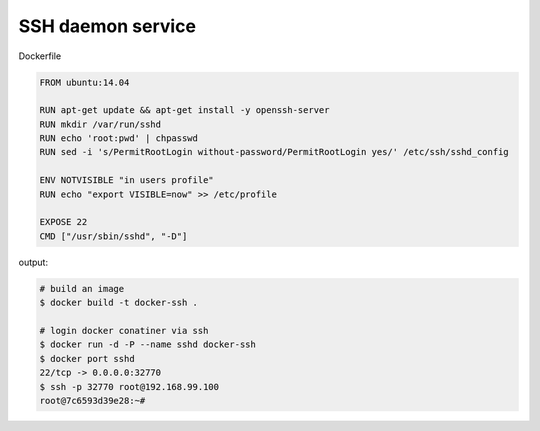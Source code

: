 SSH daemon service 
------------------

Dockerfile

.. code-block:: console

    FROM ubuntu:14.04

    RUN apt-get update && apt-get install -y openssh-server
    RUN mkdir /var/run/sshd
    RUN echo 'root:pwd' | chpasswd
    RUN sed -i 's/PermitRootLogin without-password/PermitRootLogin yes/' /etc/ssh/sshd_config

    ENV NOTVISIBLE "in users profile"
    RUN echo "export VISIBLE=now" >> /etc/profile

    EXPOSE 22
    CMD ["/usr/sbin/sshd", "-D"]

output:

.. code-block:: console

    # build an image
    $ docker build -t docker-ssh .
    
    # login docker conatiner via ssh
    $ docker run -d -P --name sshd docker-ssh
    $ docker port sshd 
    22/tcp -> 0.0.0.0:32770
    $ ssh -p 32770 root@192.168.99.100
    root@7c6593d39e28:~#
